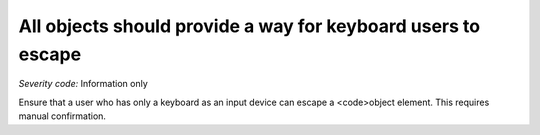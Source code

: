 ===============================
All objects should provide a way for keyboard users to escape
===============================

*Severity code:* Information only

.. php:class:: objectProvidesMechanismToReturnToParent


Ensure that a user who has only a keyboard as an input device can escape a <code>object element. This requires manual confirmation.




